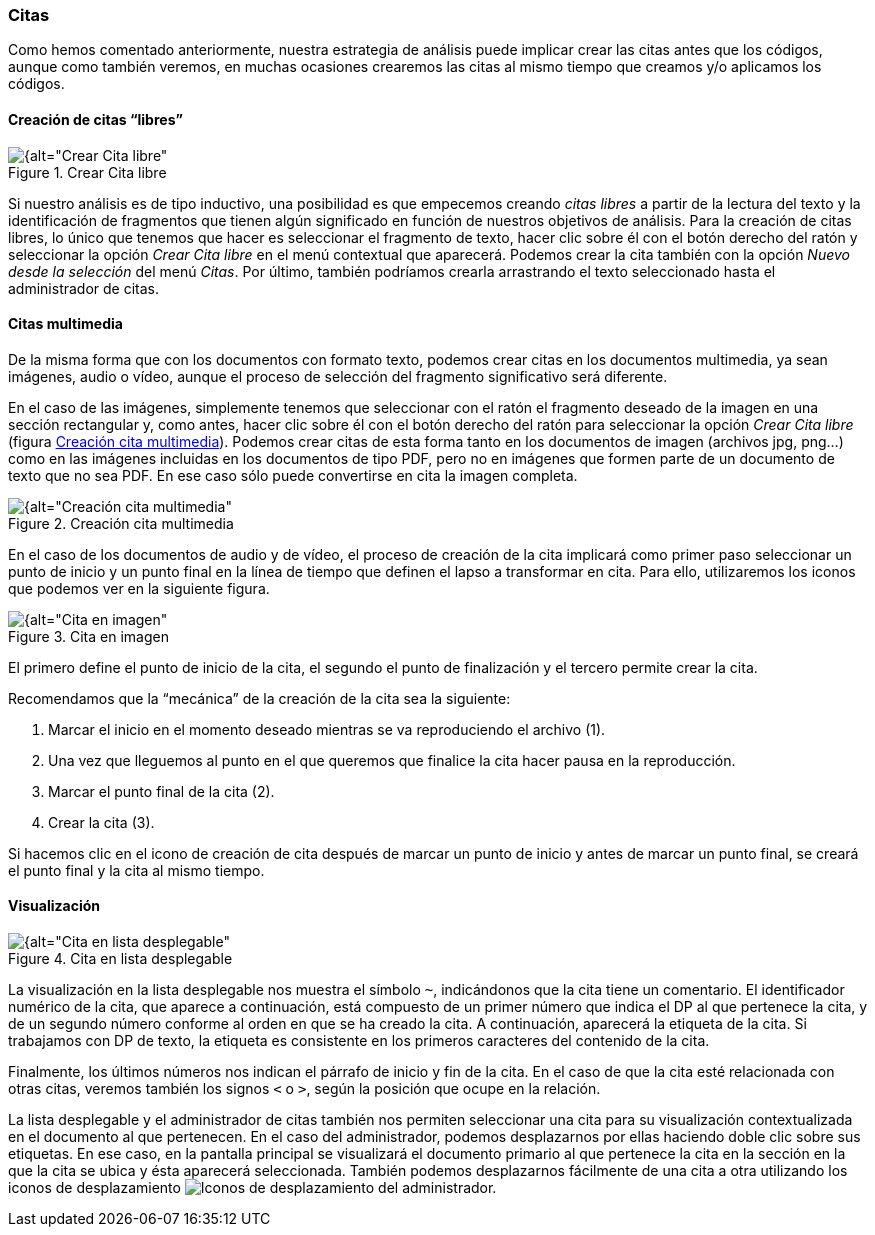 [[citas]]
=== Citas

Como hemos comentado anteriormente, nuestra estrategia de análisis puede implicar crear las citas antes que los códigos, aunque como también veremos, en muchas ocasiones crearemos las citas al mismo tiempo que creamos y/o aplicamos los códigos.

[[creacion-de-citas-libres]]
==== Creación de citas “libres”

[[img-crear-cita-libre, Crear Cita libre]]
.Crear Cita libre
image::images/image-058.png[{alt="Crear Cita libre", float="right", align="center"]

Si nuestro análisis es de tipo inductivo, una posibilidad es que empecemos creando _citas libres_ a partir de la lectura del texto y la identificación de fragmentos que tienen algún significado en función de nuestros objetivos de análisis. Para la creación de citas libres, lo único que tenemos que hacer es seleccionar el fragmento de texto, hacer clic sobre él con el botón derecho del ratón y seleccionar la opción _Crear Cita libre_ en el menú contextual que aparecerá. Podemos crear la cita también con la opción _Nuevo desde la selección_ del menú _Citas_. Por último, también podríamos crearla arrastrando el texto seleccionado hasta el administrador de citas.

[[citas-multimedia]]
==== Citas multimedia

De la misma forma que con los documentos con formato texto, podemos crear citas en los documentos multimedia, ya sean imágenes, audio o vídeo, aunque el proceso de selección del fragmento significativo será diferente.

En el caso de las imágenes, simplemente tenemos que seleccionar con el ratón el fragmento deseado de la imagen en una sección rectangular y, como antes, hacer clic sobre él con el botón derecho del ratón para seleccionar la opción _Crear Cita libre_ (figura <<img-creacion-cita-multimedia>>). Podemos crear citas de esta forma tanto en los documentos de imagen (archivos jpg, png...) como en las imágenes incluidas en los documentos de tipo PDF, pero no en imágenes que formen parte de un documento de texto que no sea PDF. En ese caso sólo puede convertirse en cita la imagen completa.

[[img-creacion-cita-multimedia, Creación cita multimedia]]
.Creación cita multimedia
image::images/image-060.png[{alt="Creación cita multimedia", float="right", align="center"]

En el caso de los documentos de audio y de vídeo, el proceso de creación de la cita implicará como primer paso seleccionar un punto de inicio y un punto final en la línea de tiempo que definen el lapso a transformar en cita. Para ello, utilizaremos los iconos que podemos ver en la siguiente figura.

[[img-cita-en-imagen, Cita en imagen]]
.Cita en imagen
image::images/image-059.png[{alt="Cita en imagen", float="right", align="center"]


El primero define el punto de inicio de la cita, el segundo el punto de finalización y el tercero permite crear la cita.

Recomendamos que la “mecánica” de la creación de la cita sea la siguiente:

1. Marcar el inicio en el momento deseado mientras se va reproduciendo el archivo (1).
1. Una vez que lleguemos al punto en el que queremos que finalice la cita hacer pausa en la reproducción.
1. Marcar el punto final de la cita (2).
2. Crear la cita (3).

Si hacemos clic en el icono de creación de cita después de marcar un punto de inicio y antes de marcar un punto final, se creará el punto final y la cita al mismo tiempo.

[[visualizacion]]
==== Visualización

[[img-cita-en-lista, Cita en lista desplegable]]
.Cita en lista desplegable
image::images/image-061.png[{alt="Cita en lista desplegable", float="right", align="center"]

La visualización en la lista desplegable nos muestra el símbolo `~`, indicándonos que la cita tiene un comentario. El identificador numérico de la cita, que aparece a continuación, está compuesto de un primer número que indica el DP al que pertenece la cita, y de un segundo número conforme al orden en que se ha creado la cita. A continuación, aparecerá la etiqueta de la cita. Si trabajamos con DP de texto, la etiqueta es consistente en los primeros caracteres del contenido de la cita.

Finalmente, los últimos números nos indican el párrafo de inicio y fin de la cita. En el caso de que la cita esté relacionada con otras citas, veremos también los signos `<` o `>`, según la posición que ocupe en la relación.

La lista desplegable y el administrador de citas también nos permiten seleccionar una cita para su visualización contextualizada en el documento al que pertenecen. En el caso del administrador, podemos desplazarnos por ellas haciendo doble clic sobre sus etiquetas. En ese caso, en la pantalla principal se visualizará el documento primario al que pertenece la cita en la sección en la que la cita se ubica y ésta aparecerá seleccionada. También podemos desplazarnos fácilmente de una cita a otra utilizando los iconos de desplazamiento image:images/image-062.png[alt="Iconos de desplazamiento"] del administrador.
